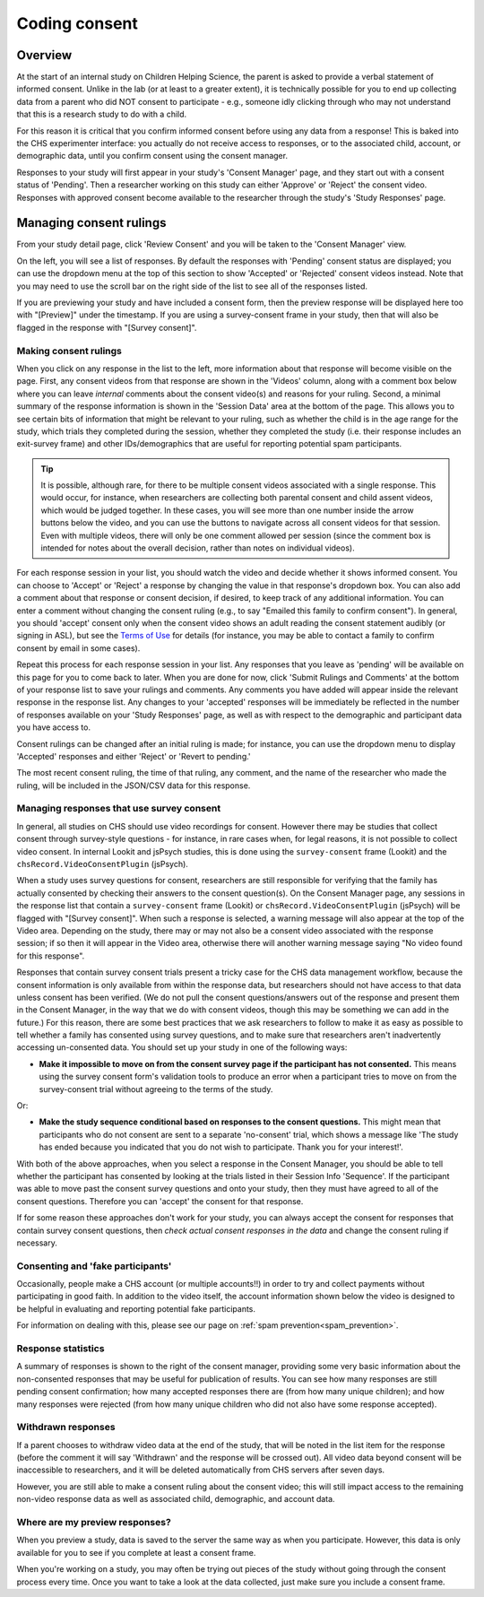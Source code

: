 ##################################
Coding consent
##################################

===========
Overview
===========

At the start of an internal study on Children Helping Science, the parent is asked to provide a verbal statement of informed consent. Unlike in the lab (or at least to a greater extent), it is technically possible for you to end up collecting data from a parent who did NOT consent to participate - e.g., someone idly clicking through who may not understand that this is a research study to do with a child. 

For this reason it is critical that you confirm informed consent before using any data from a response! This is baked into the CHS experimenter interface: you actually do not receive access to responses, or to the associated child, account, or demographic data, until you confirm consent using the consent manager. 

Responses to your study will first appear in your study's 'Consent Manager' page, and they start out with a consent status of 'Pending'. Then a researcher working on this study can either 'Approve' or 'Reject' the consent video. Responses with approved consent become available to the researcher through the study's 'Study Responses' page.

==============================
Managing consent rulings
==============================

From your study detail page, click 'Review Consent' and you will be taken to the 'Consent Manager' view.

.. image:: _static/img/consent_manager.png
    :alt: Consent manager image
    
On the left, you will see a list of responses. By default the responses with 'Pending' consent status are displayed; you can use the dropdown menu at the top of this section to show 'Accepted' or 'Rejected' consent videos instead. Note that you may need to use the scroll bar on the right side of the list to see all of the responses listed.

.. image:: _static/img/consent_manager_response_list.png
    :alt: Response list on consent manager page
    :align: center
    :width: 40%

If you are previewing your study and have included a consent form, then the preview response will be displayed here too with "[Preview]" under the timestamp. If you are using a survey-consent frame in your study, then that will also be flagged in the response with "[Survey consent]".

-----------------------
Making consent rulings
-----------------------

When you click on any response in the list to the left, more information about that response will become visible on the page. First, any consent videos from that response are shown in the 'Videos' column, along with a comment box below where you can leave *internal* comments about the consent video(s) and reasons for your ruling. Second, a minimal summary of the response information is shown in the 'Session Data' area at the bottom of the page. This allows you to see certain bits of information that might be relevant to your ruling, such as whether the child is in the age range for the study, which trials they completed during the session, whether they completed the study (i.e. their response includes an exit-survey frame) and other IDs/demographics that are useful for reporting potential spam participants.

.. image:: _static/img/consent_manager_response_selected.png
    :alt: Consent manager page with a response selected

.. tip::
   It is possible, although rare, for there to be multiple consent videos associated with a single response. This would occur, for instance, when researchers are collecting both parental consent and child assent videos, which would be judged together. In these cases, you will see more than one number inside the arrow buttons below the video, and you can use the buttons to navigate across all consent videos for that session. Even with multiple videos, there will only be one comment allowed per session (since the comment box is intended for notes about the overall decision, rather than notes on individual videos).

For each response session in your list, you should watch the video and decide whether it shows informed consent. You can choose to 'Accept' or 'Reject' a response by changing the value in that response's dropdown box. You can also add a comment about that response or consent decision, if desired, to keep track of any additional information. You can enter a comment without changing the consent ruling (e.g., to say "Emailed this family to confirm consent"). In general, you should 'accept' consent only when the consent video shows an adult reading the consent statement audibly (or signing in ASL), but see the `Terms of Use <https://childrenhelpingscience.com/termsofuse/>`_ for details (for instance, you may be able to contact a family to confirm consent by email in some cases).

.. image:: _static/img/consent_manager_change_ruling.png
    :alt: Response list showing a comment and the dropdown consent ruling options
    :align: center
    :width: 40%

Repeat this process for each response session in your list. Any responses that you leave as 'pending' will be available on this page for you to come back to later. When you are done for now, click 'Submit Rulings and Comments' at the bottom of your response list to save your rulings and comments. Any comments you have added will appear inside the relevant response in the response list. Any changes to your 'accepted' responses will be immediately be reflected in the number of responses available on your 'Study Responses' page, as well as with respect to the demographic and participant data you have access to.

Consent rulings can be changed after an initial ruling is made; for instance, you can use the dropdown menu to display 'Accepted' responses and either 'Reject' or 'Revert to pending.'

The most recent consent ruling, the time of that ruling, any comment, and the name of the researcher who made the ruling, will be included in the JSON/CSV data for this response.

----------------------------------------------
Managing responses that use survey consent
----------------------------------------------

In general, all studies on CHS should use video recordings for consent. However there may be studies that collect consent through survey-style questions - for instance, in rare cases when, for legal reasons, it is not possible to collect video consent. In internal Lookit and jsPsych studies, this is done using the ``survey-consent`` frame (Lookit) and the ``chsRecord.VideoConsentPlugin`` (jsPsych). 

When a study uses survey questions for consent, researchers are still responsible for verifying that the family has actually consented by checking their answers to the consent question(s). On the Consent Manager page, any sessions in the response list that contain a ``survey-consent`` frame (Lookit) or ``chsRecord.VideoConsentPlugin`` (jsPsych) will be flagged with "[Survey consent]". When such a response is selected, a warning message will also appear at the top of the Video area. Depending on the study, there may or may not also be a consent video associated with the response session; if so then it will appear in the Video area, otherwise there will another warning message saying "No video found for this response".

.. image:: _static/img/consent_manager_response_selected_survey_consent_no_video.png
    :alt: Response that contains survey consent questions and no video

Responses that contain survey consent trials present a tricky case for the CHS data management workflow, because the consent information is only available from within the response data, but researchers should not have access to that data unless consent has been verified. (We do not pull the consent questions/answers out of the response and present them in the Consent Manager, in the way that we do with consent videos, though this may be something we can add in the future.) For this reason, there are some best practices that we ask researchers to follow to make it as easy as possible to tell whether a family has consented using survey questions, and to make sure that researchers aren't inadvertently accessing un-consented data. You should set up your study in one of the following ways:

* **Make it impossible to move on from the consent survey page if the participant has not consented.** This means using the survey consent form's validation tools to produce an error when a participant tries to move on from the survey-consent trial without agreeing to the terms of the study.

Or:

* **Make the study sequence conditional based on responses to the consent questions.** This might mean that participants who do not consent are sent to a separate 'no-consent' trial, which shows a message like 'The study has ended because you indicated that you do not wish to participate. Thank you for your interest!'.

With both of the above approaches, when you select a response in the Consent Manager, you should be able to tell whether the participant has consented by looking at the trials listed in their Session Info 'Sequence'. If the participant was able to move past the consent survey questions and onto your study, then they must have agreed to all of the consent questions. Therefore you can 'accept' the consent for that response.

If for some reason these approaches don't work for your study, you can always accept the consent for responses that contain survey consent questions, then *check actual consent responses in the data* and change the consent ruling if necessary.


-----------------------------------
Consenting and 'fake participants'
-----------------------------------

Occasionally, people make a CHS account (or multiple accounts!!) in order to try and collect payments without participating in good faith. In addition to the video itself, the account information shown below the video is designed to be helpful in evaluating and reporting potential fake participants.

For information on dealing with this, please see our page on :ref:`spam prevention<spam_prevention>`. 


--------------------
Response statistics
--------------------

A summary of responses is shown to the right of the consent manager, providing some very basic information about the non-consented responses that may be useful for publication of results. You can see how many responses are still pending consent confirmation; how many accepted responses there are (from how many unique children); and how many responses were rejected (from how many unique children who did not also have some response accepted).

--------------------
Withdrawn responses
--------------------

If a parent chooses to withdraw video data at the end of the study, that will be noted in the list item for the response (before the comment it will say 'Withdrawn' and the response will be crossed out). All video data beyond consent will be inaccessible to researchers, and it will be deleted automatically from CHS servers after seven days. 

However, you are still able to make a consent ruling about the consent video; this will still impact access to the remaining non-video response data as well as associated child, demographic, and account data. 

--------------------------------
Where are my preview responses?
--------------------------------

When you preview a study, data is saved to the server the same way as when you participate. However, this data is only available for you to see if you complete at least a consent frame. 

When you're working on a study, you may often be trying out pieces of the study without going through the consent process every time. Once you want to take a look at the data collected, just make sure you include a consent frame. 
